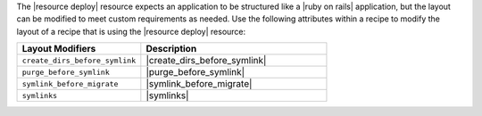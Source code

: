 .. The contents of this file may be included in multiple topics (using the includes directive).
.. The contents of this file should be modified in a way that preserves its ability to appear in multiple topics.

The |resource deploy| resource expects an application to be structured like a |ruby on rails| application, but the layout can be modified to meet custom requirements as needed. Use the following attributes within a recipe to modify the layout of a recipe that is using the |resource deploy| resource:

.. list-table::
   :widths: 200 300
   :header-rows: 1

   * - Layout Modifiers
     - Description
   * - ``create_dirs_before_symlink``
     - |create_dirs_before_symlink|
   * - ``purge_before_symlink``
     - |purge_before_symlink| 
   * - ``symlink_before_migrate``
     - |symlink_before_migrate|
   * - ``symlinks``
     - |symlinks| 


